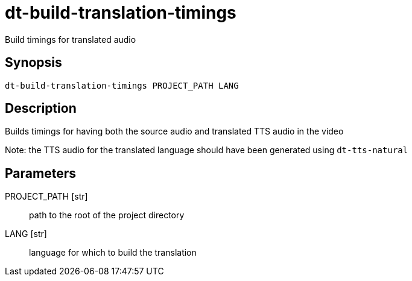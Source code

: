 = dt-build-translation-timings

Build timings for translated audio


== Synopsis

    dt-build-translation-timings PROJECT_PATH LANG


== Description

Builds timings for having both the source audio and translated TTS audio
in the video

Note: the TTS audio for the translated language should have been generated
using `dt-tts-natural`


== Parameters

PROJECT_PATH [str]:: path to the root of the project directory

LANG [str]:: language for which to build the translation

